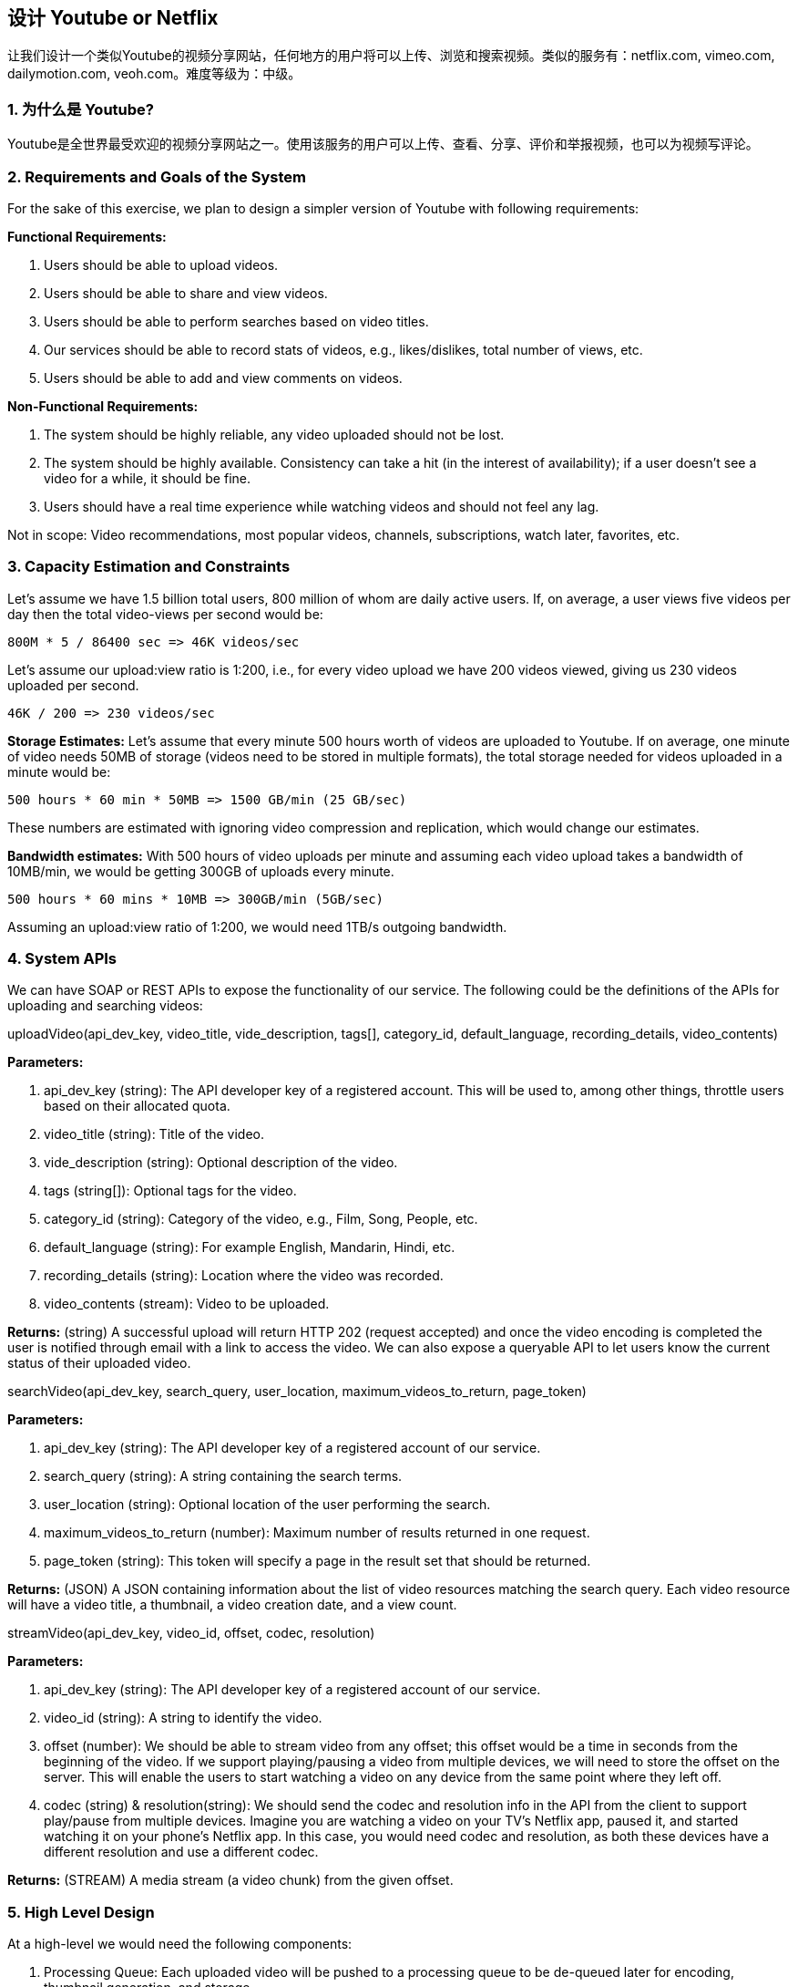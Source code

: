 == 设计 Youtube or Netflix

让我们设计一个类似Youtube的视频分享网站，任何地方的用户将可以上传、浏览和搜索视频。类似的服务有：netflix.com, vimeo.com, dailymotion.com, veoh.com。难度等级为：中级。

[[为什么是youtube]]
=== 1. 为什么是 Youtube?

Youtube是全世界最受欢迎的视频分享网站之一。使用该服务的用户可以上传、查看、分享、评价和举报视频，也可以为视频写评论。

[[requrements-and-goals-of-the-system]]
=== 2. Requirements and Goals of the System

For the sake of this exercise, we plan to design a simpler version of Youtube with following requirements:

*Functional Requirements:*

. Users should be able to upload videos.
. Users should be able to share and view videos.
. Users should be able to perform searches based on video titles.
. Our services should be able to record stats of videos, e.g., likes/dislikes, total number of views, etc.
. Users should be able to add and view comments on videos.

*Non-Functional Requirements:*

. The system should be highly reliable, any video uploaded should not be lost.
. The system should be highly available.
Consistency can take a hit (in the interest of availability); if a user doesn’t see a video for a while, it should be fine.
. Users should have a real time experience while watching videos and should not feel any lag.

Not in scope: Video recommendations, most popular videos, channels, subscriptions, watch later, favorites, etc.

[[capacity-estimation-and-constraints]]
=== 3. Capacity Estimation and Constraints

Let’s assume we have 1.5 billion total users, 800 million of whom are daily active users.
If, on average, a user views five videos per day then the total video-views per second would be:

[source,text]
====
    800M * 5 / 86400 sec => 46K videos/sec
====

Let’s assume our upload:view ratio is 1:200, i.e., for every video upload we have 200 videos viewed, giving us 230 videos uploaded per second.

[source,text]
====
    46K / 200 => 230 videos/sec
====

*Storage Estimates:* Let’s assume that every minute 500 hours worth of videos are uploaded to Youtube.
If on average, one minute of video needs 50MB of storage (videos need to be stored in multiple formats), the total storage needed for videos uploaded in a minute would be:

[source,text]
====
    500 hours * 60 min * 50MB => 1500 GB/min (25 GB/sec)
====

These numbers are estimated with ignoring video compression and replication, which would change our estimates.

*Bandwidth estimates:* With 500 hours of video uploads per minute and assuming each video upload takes a bandwidth of 10MB/min, we would be getting 300GB of uploads every minute.

[source,text]
====
    500 hours * 60 mins * 10MB => 300GB/min (5GB/sec)
====

Assuming an upload:view ratio of 1:200, we would need 1TB/s outgoing bandwidth.

[[system-APIs]]
=== 4. System APIs

We can have SOAP or REST APIs to expose the functionality of our service.
The following could be the definitions of the APIs for uploading and searching videos:

uploadVideo(api_dev_key, video_title, vide_description, tags[], category_id, default_language, recording_details, video_contents)

*Parameters:*

. api_dev_key (string): The API developer key of a registered account.
This will be used to, among other things, throttle users based on their allocated quota.
. video_title (string): Title of the video.
. vide_description (string): Optional description of the video.
. tags (string[]): Optional tags for the video.
. category_id (string): Category of the video, e.g., Film, Song, People, etc.
. default_language (string): For example English, Mandarin, Hindi, etc.
. recording_details (string): Location where the video was recorded.
. video_contents (stream): Video to be uploaded.

*Returns:* (string) A successful upload will return HTTP 202 (request accepted) and once the video encoding is completed the user is notified through email with a link to access the video.
We can also expose a queryable API to let users know the current status of their uploaded video.

searchVideo(api_dev_key, search_query, user_location, maximum_videos_to_return, page_token)

*Parameters:*

. api_dev_key (string): The API developer key of a registered account of our service.
. search_query (string): A string containing the search terms.
. user_location (string): Optional location of the user performing the search.
. maximum_videos_to_return (number): Maximum number of results returned in one request.
. page_token (string): This token will specify a page in the result set that should be returned.

*Returns:* (JSON) A JSON containing information about the list of video resources matching the search query.
Each video resource will have a video title, a thumbnail, a video creation date, and a view count.

streamVideo(api_dev_key, video_id, offset, codec, resolution)

*Parameters:*

. api_dev_key (string): The API developer key of a registered account of our service.
. video_id (string): A string to identify the video.
. offset (number): We should be able to stream video from any offset; this offset would be a time in seconds from the beginning of the video.
If we support playing/pausing a video from multiple devices, we will need to store the offset on the server.
This will enable the users to start watching a video on any device from the same point where they left off.
. codec (string) & resolution(string): We should send the codec and resolution info in the API from the client to support play/pause from multiple devices.
Imagine you are watching a video on your TV’s Netflix app, paused it, and started watching it on your phone’s Netflix app.
In this case, you would need codec and resolution, as both these devices have a different resolution and use a different codec.

*Returns:* (STREAM) A media stream (a video chunk) from the given offset.

[[high-level-design]]
=== 5. High Level Design

At a high-level we would need the following components:

. Processing Queue: Each uploaded video will be pushed to a processing queue to be de-queued later for encoding, thumbnail generation, and storage.
. Encoder: To encode each uploaded video into multiple formats.
. Thumbnails generator: To generate a few thumbnails for each video.
. Video and Thumbnail storage: To store video and thumbnail files in some distributed file storage.
. User Database: To store user’s information, e.g., name, email, address, etc.
. Video metadata storage: A metadata database to store all the information about videos like title, file path in the system, uploading user, total views, likes, dislikes, etc.
It will also be used to store all the video comments.

High level design of Youtube

[[database-schema]]
=== 6. Database Schema

*Video metadata storage - MySql*

Videos metadata can be stored in a SQL database.
The following information should be stored with each video:

* VideoID
* Title
* Description
* Size
* Thumbnail
* Uploader/User
* Total number of likes
* Total number of dislikes
* Total number of views

For each video comment, we need to store following information:

* CommentID
* VideoID
* UserID
* Comment
* TimeOfCreation

*User data storage - MySql*

* UserID, Name, email, address, age, registration details etc.

[[detailed-component-design]]
=== 7. Detailed Component Design

The service would be read-heavy, so we will focus on building a system that can retrieve videos quickly.
We can expect our read:write ratio to be 200:1, which means for every video upload there are 200 video views.

*Where would videos be stored?*
Videos can be stored in a distributed file storage system like https://en.wikipedia.org/wiki/Apache_Hadoop#HDFS[HDFS] or https://en.wikipedia.org/wiki/GlusterFS[GlusterFS].

*How should we efficiently manage read traffic?*
We should segregate our read traffic from write traffic.
Since we will have multiple copies of each video, we can distribute our read traffic on different servers.
For metadata, we can have master-slave configurations where writes will go to master first and then gets applied at all the slaves.
Such configurations can cause some staleness in data, e.g., when a new video is added, its metadata would be inserted in the master first and before it gets applied at the slave our slaves would not be able to see it; and therefore it will be returning stale results to the user.
This staleness might be acceptable in our system as it would be very short-lived and the user would be able to see the new videos after a few milliseconds.

*Where would thumbnails be stored?*
There will be a lot more thumbnails than videos.
If we assume that every video will have five thumbnails, we need to have a very efficient storage system that can serve a huge read traffic.
There will be two consideration before deciding which storage system should be used for thumbnails:

. Thumbnails are small files with, say, a maximum 5KB each.
. Read traffic for thumbnails will be huge compared to videos.
Users will be watching one video at a time, but they might be looking at a page that has 20 thumbnails of other videos.

Let’s evaluate storing all the thumbnails on a disk.
Given that we have a huge number of files, we have to perform a lot of seeks to different locations on the disk to read these files.
This is quite inefficient and will result in higher latencies.

https://en.wikipedia.org/wiki/Bigtable[Bigtable] can be a reasonable choice here as it combines multiple files into one block to store on the disk and is very efficient in reading a small amount of data.
Both of these are the two most significant requirements of our service.
Keeping hot thumbnails in the cache will also help in improving the latencies and, given that thumbnails files are small in size, we can easily cache a large number of such files in memory.

*Video Uploads:* Since videos could be huge, if while uploading the connection drops we should support resuming from the same point.

*Video Encoding:* Newly uploaded videos are stored on the server and a new task is added to the processing queue to encode the video into multiple formats.
Once all the encoding will be completed the uploader will be notified and the video is made available for view/sharing.

Detailed component design of Youtube

[[metadata-sharding]]
=== 8. Metadata Sharding

Since we have a huge number of new videos every day and our read load is extremely high, therefore, we need to distribute our data onto multiple machines so that we can perform read/write operations efficiently.
We have many options to shard our data.
Let’s go through different strategies of sharding this data one by one:

*Sharding based on UserID:* We can try storing all the data for a particular user on one server.
While storing, we can pass the UserID to our hash function which will map the user to a database server where we will store all the metadata for that user’s videos.
While querying for videos of a user, we can ask our hash function to find the server holding the user’s data and then read it from there.
To search videos by titles we will have to query all servers and each server will return a set of videos.
A centralized server will then aggregate and rank these results before returning them to the user.

This approach has a couple of issues:

. What if a user becomes popular?
There could be a lot of queries on the server holding that user; this could create a performance bottleneck.
This will also affect the overall performance of our service.
. Over time, some users can end up storing a lot of videos compared to others.
Maintaining a uniform distribution of growing user data is quite tricky.

To recover from these situations either we have to repartition/redistribute our data or used consistent hashing to balance the load between servers.

*Sharding based on VideoID:* Our hash function will map each VideoID to a random server where we will store that Video’s metadata.
To find videos of a user we will query all servers and each server will return a set of videos.
A centralized server will aggregate and rank these results before returning them to the user.
This approach solves our problem of popular users but shifts it to popular videos.

We can further improve our performance by introducing a cache to store hot videos in front of the database servers.

[[video-deduplication]]
=== 9. Video Deduplication

With a huge number of users uploading a massive amount of video data our service will have to deal with widespread video duplication.
Duplicate videos often differ in aspect ratios or encodings, can contain overlays or additional borders, or can be excerpts from a longer original video.
The proliferation of duplicate videos can have an impact on many levels:

. Data Storage: We could be wasting storage space by keeping multiple copies of the same video.
. Caching: Duplicate videos would result in degraded cache efficiency by taking up space that could be used for unique content.
. Network usage: Duplicate videos will also increase the amount of data that must be sent over the network to in-network caching systems.
. Energy consumption: Higher storage, inefficient cache, and network usage could result in energy wastage.

For the end user, these inefficiencies will be realized in the form of duplicate search results, longer video startup times, and interrupted streaming.

For our service, deduplication makes most sense early; when a user is uploading a video as compared to post-processing it to find duplicate videos later.
Inline deduplication will save us a lot of resources that can be used to encode, transfer, and store the duplicate copy of the video.
As soon as any user starts uploading a video, our service can run video matching algorithms (e.g., https://en.wikipedia.org/wiki/Block-matching_algorithm[Block Matching], https://en.wikipedia.org/wiki/Phase_correlation[Phase Correlation], etc.) to find duplications.
If we already have a copy of the video being uploaded, we can either stop the upload and use the existing copy or continue the upload and use the newly uploaded video if it is of higher quality.
If the newly uploaded video is a subpart of an existing video or, vice versa, we can intelligently divide the video into smaller chunks so that we only upload the parts that are missing.

[[load-balancing]]
=== 10. Load Balancing

We should use https://www.educative.io/courses/grokking-the-system-design-interview/B81vnyp0GpY[Consistent Hashing] among our cache servers, which will also help in balancing the load between cache servers.
Since we will be using a static hash-based scheme to map videos to hostnames it can lead to an uneven load on the logical replicas due to the different popularity of each video.
For instance, if a video becomes popular, the logical replica corresponding to that video will experience more traffic than other servers.
These uneven loads for logical replicas can then translate into uneven load distribution on corresponding physical servers.
To resolve this issue any busy server in one location can redirect a client to a less busy server in the same cache location.
We can use dynamic HTTP redirections for this scenario.

However, the use of redirections also has its drawbacks.
First, since our service tries to load balance locally, it leads to multiple redirections if the host that receives the redirection can’t serve the video.
Also, each redirection requires a client to make an additional HTTP request; it also leads to higher delays before the video starts playing back.
Moreover, inter-tier (or cross data-center) redirections lead a client to a distant cache location because the higher tier caches are only present at a small number of locations.

[[cache]]
=== 11. Cache

To serve globally distributed users, our service needs a massive-scale video delivery system.
Our service should push its content closer to the user using a large number of geographically distributed video cache servers.
We need to have a strategy that will maximize user performance and also evenly distributes the load on its cache servers.

We can introduce a cache for metadata servers to cache hot database rows.
Using Memcache to cache the data and Application servers before hitting database can quickly check if the cache has the desired rows.
Least Recently Used (LRU) can be a reasonable cache eviction policy for our system.
Under this policy, we discard the least recently viewed row first.

How can we build more intelligent cache?
If we go with 80-20 rule, i.e., 20% of daily read volume for videos is generating 80% of traffic, meaning that certain videos are so popular that the majority of people view them; it follows that we can try caching 20% of daily read volume of videos and metadata.

[[content-delivery-network]]
=== 12. Content Delivery Network (CDN)

A CDN is a system of distributed servers that deliver web content to a user based in the geographic locations of the user, the origin of the web page and a content delivery server.
Take a look at ‘CDN’ section in our Caching chapter.

Our service can move popular videos to CDNs:

* CDNs replicate content in multiple places.
There’s a better chance of videos being closer to the user and, with fewer hops, videos will stream from a friendlier network.
* CDN machines make heavy use of caching and can mostly serve videos out of memory.

Less popular videos (1-20 views per day) that are not cached by CDNs can be served by our servers in various data centers.

[[fault-tolerance]]
=== 13. Fault Tolerance

We should use Consistent Hashing for distribution among database servers.
Consistent hashing will not only help in replacing a dead server, but also help in distributing load among servers.
